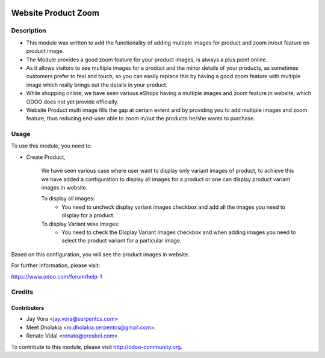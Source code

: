 .. image:: https://img.shields.io/badge/licence-LGPL--3-blue.svg
   :alt: License: LGPL-3

================================
Website Product Zoom
================================

Description
===========

* This module was written to add the functionality of adding multiple images
  for product and zoom in/out feature on product image.
* The Module provides a good zoom feature for your product images, is always
  a plus point online.
* As it allows visitors to see multiple images for a product and the minor
  details of your products, as sometimes customers prefer to feel and touch,
  so you can easily replace this by having a good zoom feature with multiple
  image which really brings out the details in your product.
* While shopping online, we have seen various eShops having a multiple
  images and zoom feature in website, which ODOO does not yet provide
  officially.
* Website Product multi image fills the gap at certain extent and by
  providing you to add multiple images and zoom feature, thus reducing
  end-user able to zoom in/out the products he/she wants to purchase.

Usage
=====

To use this module, you need to:

- Create Product,

    We have seen various case where user want to display only variant images of product, to achieve this
    we have added a configuration to display all images for a product or one can display product variant images in website.

    To display all images:
        - You need to uncheck display variant images checkbox and add all the images you need to display for a product.
    To display Variant wise images:
        - You need to check the Display Variant Images checkbox and when adding images you need to select the product variant for a particular image.


Based on this configuration, you will see the product images in website.

For further information, please visit:

https://www.odoo.com/forum/help-1

Credits
=======

Contributors
------------

* Jay Vora <jay.vora@serpentcs.com>
* Meet Dholakia <m.dholakia.serpentcs@gmail.com>.
* Renato Vidal <renato@prosbol.com>

To contribute to this module, please visit http://odoo-community.org.
